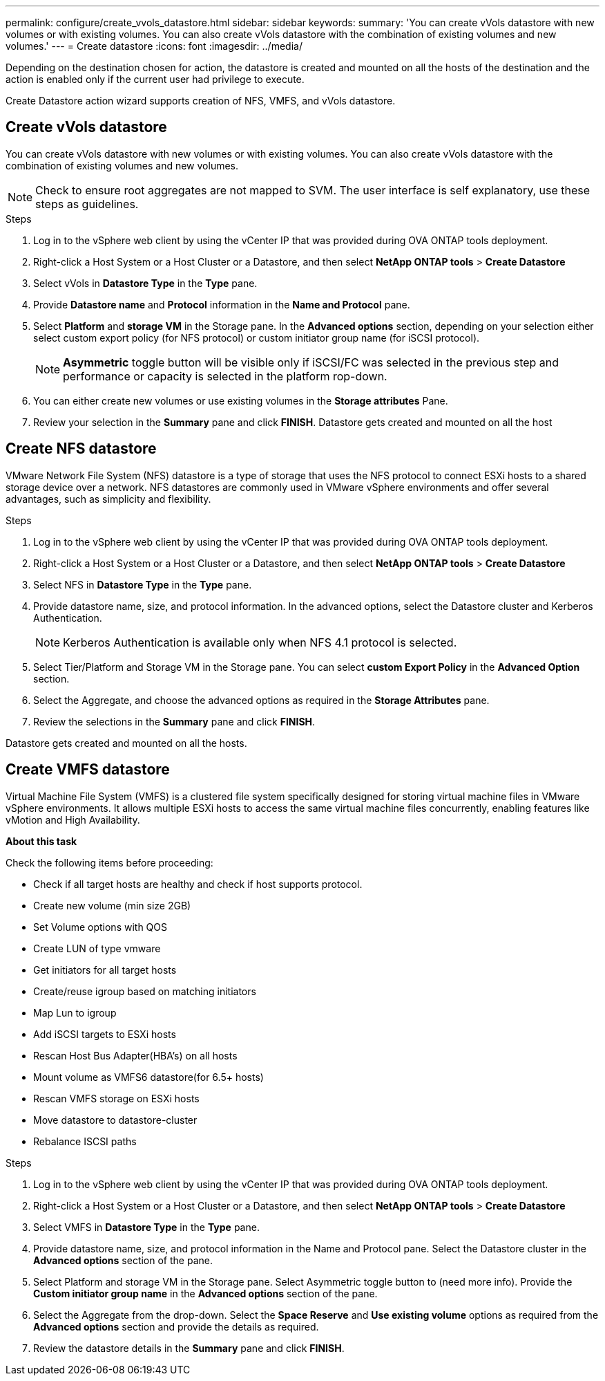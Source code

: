 ---
permalink: configure/create_vvols_datastore.html
sidebar: sidebar
keywords:
summary: 'You can create vVols datastore with new volumes or with existing volumes. You can also create vVols datastore with the combination of existing volumes and new volumes.'
---
= Create datastore
:icons: font
:imagesdir: ../media/

[.lead]

Depending on the destination chosen for action, the datastore is created and mounted on all the hosts of the destination and the action is enabled only if the current user had privilege to execute.

Create Datastore action wizard supports creation of NFS, VMFS, and vVols datastore.
 
== Create vVols datastore

You can create vVols datastore with new volumes or with existing volumes. You can also create vVols datastore with the combination of existing volumes and new volumes.
[NOTE]
Check to ensure root aggregates are not mapped to SVM.
The user interface is self explanatory, use these steps as guidelines. 

.Steps
. Log in to the vSphere web client by using the vCenter IP that was provided during OVA ONTAP tools
deployment.
. Right-click a Host System or a Host Cluster or a Datastore, and then select *NetApp ONTAP tools* > *Create Datastore*
. Select vVols in *Datastore Type*  in the *Type* pane.
. Provide *Datastore name* and *Protocol* information in the *Name and Protocol* pane.
. Select *Platform* and *storage VM* in the Storage pane. In the *Advanced options* section, depending on your selection either select custom export policy (for NFS protocol) or custom initiator group name (for iSCSI protocol).
[NOTE]
*Asymmetric* toggle button will be visible only if iSCSI/FC was selected in the previous step and performance or capacity is selected in the platform rop-down.
. You can either create new volumes or use existing volumes in the *Storage attributes* Pane.
. Review your selection in the *Summary* pane and click *FINISH*.
Datastore gets created and mounted on all the host 

== Create NFS datastore
//10.1 addition
VMware Network File System (NFS) datastore is a type of storage that uses the NFS protocol to connect ESXi hosts to a shared storage device over a network. NFS datastores are commonly used in VMware vSphere environments and offer several advantages, such as simplicity and flexibility.

.Steps
. Log in to the vSphere web client by using the vCenter IP that was provided during OVA ONTAP tools
deployment.
. Right-click a Host System or a Host Cluster or a Datastore, and then select *NetApp ONTAP tools* > *Create Datastore*
. Select NFS in *Datastore Type* in the *Type* pane.
. Provide datastore name, size, and protocol information. In the advanced options, select the Datastore cluster and Kerberos Authentication.
[NOTE]
Kerberos Authentication is available only when NFS 4.1 protocol is selected. 
. Select Tier/Platform and Storage VM in the Storage pane. You can select *custom Export Policy* in the *Advanced Option* section.
. Select the Aggregate, and choose the advanced options as required in the *Storage Attributes* pane.
. Review the selections in the *Summary* pane and click *FINISH*.

Datastore gets created and mounted on all the hosts.

== Create VMFS datastore

Virtual Machine File System (VMFS) is a clustered file system specifically designed for storing virtual machine files in VMware vSphere environments. It allows multiple ESXi hosts to access the same virtual machine files concurrently, enabling features like vMotion and High Availability.

*About this task*

Check the following items before proceeding: 

* Check if all target hosts are healthy and check if host supports protocol.
* Create new volume (min size 2GB)
* Set Volume options with QOS
* Create LUN of type vmware
* Get initiators for all target hosts
* Create/reuse igroup based on matching initiators
* Map Lun to igroup
* Add iSCSI targets to ESXi hosts
* Rescan Host Bus Adapter(HBA's) on all hosts
* Mount volume as VMFS6 datastore(for 6.5+ hosts)
* Rescan VMFS storage on ESXi hosts
* Move datastore to datastore-cluster
* Rebalance ISCSI paths

.Steps
. Log in to the vSphere web client by using the vCenter IP that was provided during OVA ONTAP tools
deployment.
. Right-click a Host System or a Host Cluster or a Datastore, and then select *NetApp ONTAP tools* > *Create Datastore*
. Select VMFS in *Datastore Type* in the *Type* pane.
. Provide datastore name, size, and protocol information in the Name and Protocol pane. Select the Datastore cluster in the *Advanced options* section of the pane. 
. Select Platform and storage VM in the Storage pane. Select Asymmetric toggle button to (need more info). Provide the *Custom initiator group name* in the *Advanced options* section of the pane.
. Select the Aggregate from the drop-down. Select the *Space Reserve* and *Use existing volume* options as required from the *Advanced options* section and provide the details as required.
. Review the datastore details in the *Summary* pane and click *FINISH*.
